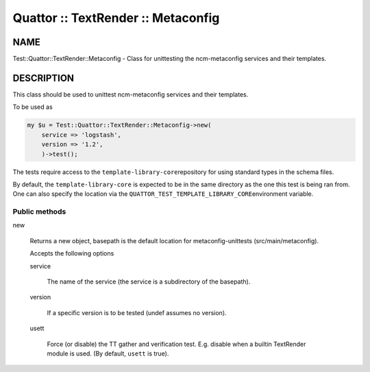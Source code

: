 
###################################
Quattor :: TextRender :: Metaconfig
###################################


****
NAME
****


Test::Quattor::TextRender::Metaconfig - Class for unittesting
the ncm-metaconfig services and their templates.


***********
DESCRIPTION
***********


This class should be used to unittest ncm-metaconfig
services and their templates.

To be used as


.. code-block:: perl

     my $u = Test::Quattor::TextRender::Metaconfig->new(
         service => 'logstash',
         version => '1.2',
         )->test();


The tests require access to the \ ``template-library-core``\ 
repository for using standard types in the schema files.

By default, the \ ``template-library-core``\  is expected to be in the
same directory as the one this test is being ran from.
One can also specify the location via the \ ``QUATTOR_TEST_TEMPLATE_LIBRARY_CORE``\ 
environment variable.

Public methods
==============



new
 
 Returns a new object, basepath is the default location
 for metaconfig-unittests (src/main/metaconfig).
 
 Accepts the following options
 
 
 service
  
  The name of the service (the service is a subdirectory of the basepath).
  
 
 
 version
  
  If a specific version is to be tested (undef assumes no version).
  
 
 
 usett
  
  Force (or disable) the TT gather and verification test. E.g. disable when a
  builtin TextRender module is used. (By default, \ ``usett``\  is true).
  
 
 



